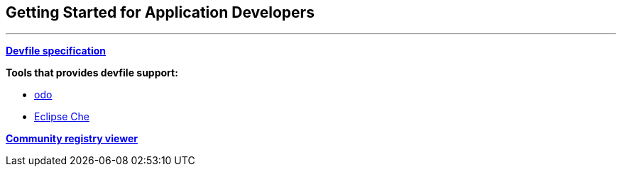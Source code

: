 == Getting Started for Application Developers

'''''

*https://docs.devfile.io/devfile/2.1.0/user-guide/api-reference.html[Devfile
specification]*

*Tools that provides devfile support:*

* https://odo.dev/[odo]
* https://medium.com/eclipse-che-blog/devfile-v2-and-ide-plug-ins-in-eclipse-che-7a560ae724b1[Eclipse
Che]

*https://registry.devfile.io/viewer[Community registry viewer]*

